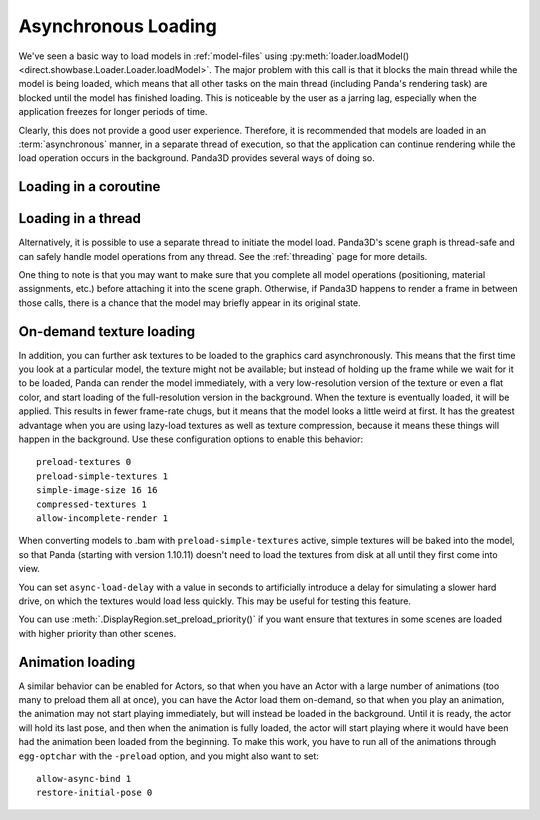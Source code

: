 .. _async-loading:

Asynchronous Loading
====================

We've seen a basic way to load models in :ref:`model-files` using
:py:meth:`loader.loadModel() <direct.showbase.Loader.Loader.loadModel>`.
The major problem with this call is that it blocks the main thread while the
model is being loaded, which means that all other tasks on the main thread
(including Panda's rendering task) are blocked until the model has finished
loading. This is noticeable by the user as a jarring lag, especially when the
application freezes for longer periods of time.

.. only:: python

   The following example demonstrates the naive way to load the scene models:

   .. code-block:: python

      class Game(ShowBase):
          def __init__(self):
              ShowBase.__init__(self)

              self.loadScene()

          def loadScene(self):
              text = OnscreenText("Loading…")

              self.terrainModel = loader.loadModel("terrain")
              self.terrainModel.reparentTo(render)
              self.cityModel = loader.loadModel("city")
              self.cityModel.reparentTo(render)

              text.destroy()

   You may notice that the "Loading" screen will never appear, because Panda3D
   never gets a chance to render it! We could force Panda3D to render a frame
   after creating the text object, but still, any operation that requires a
   re-render (such as resizing the window, or alt-tabbing to another
   application) would cause the window to become black and may even prompt the
   operating system to warn that the application is not responding.

Clearly, this does not provide a good user experience. Therefore, it is
recommended that models are loaded in an :term:`asynchronous` manner, in a
separate thread of execution, so that the application can continue rendering
while the load operation occurs in the background. Panda3D provides several
ways of doing so.

.. only:: python

   Loading with callback
   ---------------------

   One of the ways to achieve asynchronous loading is with the callback argument
   to :py:meth:`loader.loadModel() <direct.showbase.Loader.Loader.loadModel>`.
   If callback is not None, then the model load will be performed
   asynchronously.
   In this case, :py:meth:`~direct.showbase.Loader.Loader.loadModel()` will
   initiate a background load and return immediately. The return value will be
   an object that you may call ``.cancel()`` on to cancel the asynchronous
   request. At some later point, when the requested model(s) have finished
   loading, the callback function will be invoked with the n loaded models
   passed as its parameter list.
   It is possible that the callback will be invoked immediately, even before
   :py:meth:`~direct.showbase.Loader.Loader.loadModel()` returns.

   If you use a callback, you may also specify a priority, which specifies the
   relative importance over this model over all of the other asynchronous load
   requests (higher numbers are loaded first).

   The following example shows how to use this feature.

   .. code-block:: python

      class Game(ShowBase):
          def __init__(self):
              ShowBase.__init__(self)

              self.accept('escape', self.quit)

              self.loadRequest = None
              self.startLoading()

          def startLoading(self):
              self.loadingText = OnscreenText("Loading…")

              self.loadRequest = loader.loadModel(["terrain", "city"], callback=self.finishLoading)

          def finishLoading(self, models):
              # Get rid of temporary objects
              self.loadRequest = None
              self.loadingText.destroy()
              del self.loadingText

              # Process the models that finished loading
              self.terrainModel, self.cityModel = models

              self.terrainModel.reparentTo(render)
              self.cityModel.reparentTo(render)

          def quit(self):
              if self.loadRequest:
                  self.loadRequest.cancel()

              sys.exit()

Loading in a coroutine
----------------------

.. only:: python

   As you can see, the previous approach made the code quite a bit more
   convoluted. We had to split up the load process into two methods, and also
   take special care to ensure that the load request was cancelled when
   necessary, and take care of where the intermediate variables were stored
   during the load operation. If we also wanted to handle exceptions in the load
   operation properly, it would get more complicated still!

   A far more convenient way to do this is using :ref:`coroutines`, introduced
   in Python 3.5 and supported as of Panda3D 1.10. These are special functions
   that can be suspended temporarily and resumed at a later point (pending the
   completion of an :term:`asynchronous` operation). Instead, we can write our
   code as though it were synchronous, but we insert the ``await`` keyword where
   we want the task to be suspended while waiting for the following operation.

   To make this possible, a few things are necessary:

   1. We need to put ``async`` in front of our function.
   2. We can no longer call the function directly, but rather need to schedule
      its execution using the task manager.
   3. The asynchronous operation needs to return a :term:`future` object. To get
      :py:meth:`loader.loadModel() <direct.showbase.Loader.Loader.loadModel>` to
      do so, we need to pass the ``blocking=False`` parameter.
   4. We need to use ``await`` on this future object to suspend the task while
      the operation is not yet done.

   This may seem complicated at first, but it really allows us to write much
   more straightforward code:

   .. code-block:: python

      class Game(ShowBase):
          def __init__(self):
              ShowBase.__init__(self)

              self.accept('escape', self.quit)

              self.taskMgr.add(self.loadScene())

          async def loadScene(self):
              text = OnscreenText("Loading…")

              # Load the models in the background, each time suspending this
              # method until they are done
              self.terrainModel = await loader.loadModel("terrain", blocking=False)
              self.cityModel = await loader.loadModel("city", blocking=False)

              self.terrainModel.reparentTo(render)
              self.cityModel.reparentTo(render)

              text.destroy()

          def quit(self):
              sys.exit()

.. only:: cpp

   A convenient way to do this would be by using :ref:`coroutines`, introduced
   in C++20. These are special functions that can be suspended temporarily and
   resumed at a later point (pending the completion of an :term:`asynchronous`
   operation). Instead, we could write our code as though it were synchronous,
   but we insert the ``co_await`` keyword where we want the task to be suspended
   while waiting for the following operation.

   Unfortunately, as of Panda3D 1.10, this feature of C++20 is not yet supported
   by Panda3D. If you are feeling adventurous, see this forum thread for a way
   to use C++20 coroutines with the Panda3D task system:

   https://discourse.panda3d.org/t/using-c-20-coroutines-with-panda3d/27323

Loading in a thread
-------------------

Alternatively, it is possible to use a separate thread to initiate the model
load. Panda3D's scene graph is thread-safe and can safely handle model
operations from any thread. See the :ref:`threading` page for more details.

One thing to note is that you may want to make sure that you complete all model
operations (positioning, material assignments, etc.) before attaching it into
the scene graph. Otherwise, if Panda3D happens to render a frame in between
those calls, there is a chance that the model may briefly appear in its
original state.

On-demand texture loading
-------------------------

In addition, you can further ask textures to be loaded to the graphics card
asynchronously. This means that the first time you look at a particular model,
the texture might not be available; but instead of holding up the frame while we
wait for it to be loaded, Panda can render the model immediately, with a very
low-resolution version of the texture or even a flat color, and start loading of
the full-resolution version in the background.
When the texture is eventually loaded, it will be applied. This results in fewer
frame-rate chugs, but it means that the model looks a little weird at first. It
has the greatest advantage when you are using lazy-load textures as well as
texture compression, because it means these things will happen in the
background. Use these configuration options to enable this behavior::

   preload-textures 0
   preload-simple-textures 1
   simple-image-size 16 16
   compressed-textures 1
   allow-incomplete-render 1

When converting models to .bam with ``preload-simple-textures`` active, simple
textures will be baked into the model, so that Panda (starting with version
1.10.11) doesn't need to load the textures from disk at all until they first
come into view.

You can set ``async-load-delay`` with a value in seconds to artificially
introduce a delay for simulating a slower hard drive, on which the textures
would load less quickly.  This may be useful for testing this feature.

You can use :meth:`.DisplayRegion.set_preload_priority()` if you want ensure
that textures in some scenes are loaded with higher priority than other scenes.

Animation loading
-----------------

A similar behavior can be enabled for Actors, so that when you have an Actor
with a large number of animations (too many to preload them all at once), you
can have the Actor load them on-demand, so that when you play an animation, the
animation may not start playing immediately, but will instead be loaded in the
background. Until it is ready, the actor will hold its last pose, and then when
the animation is fully loaded, the actor will start playing where it would have
been had the animation been loaded from the beginning. To make this work, you
have to run all of the animations through ``egg-optchar`` with the ``-preload``
option, and you might also want to set::

   allow-async-bind 1
   restore-initial-pose 0
